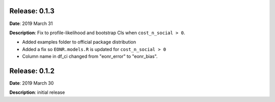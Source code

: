 Release: 0.1.3
***************
**Date**: 2019 March 31

**Description**: Fix to profile-likelihood and bootstrap CIs when ``cost_n_social > 0``.

* Added examples folder to official package distribution
* Added a fix so ``EONR.models.R`` is updated for ``cost_n_social > 0``
* Column name in df_ci changed from "eonr_error" to "eonr_bias".

Release: 0.1.2
***************
**Date**: 2019 March 30

**Description**: initial release
